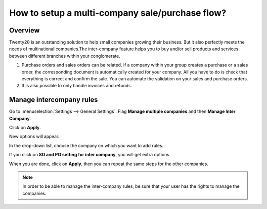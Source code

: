 ================================================
How to setup a multi-company sale/purchase flow?
================================================

Overview
========

Twenty20 is an outstanding solution to help small companies growing their
business. But it also perfectly meets the needs of multinational
companies.The inter-company feature helps you to buy and/or sell
products and services between different branches within your
conglomerate.

.. image:: media/setup01.png
    :align: center

1.  Purchase orders and sales orders can be related. If a company within
    your group creates a purchase or a sales order, the corresponding
    document is automatically created for your company. All you
    have to do is check that everything is correct and confirm the
    sale. You can automate the validation on your sales and purchase
    orders.

2.  It is also possible to only handle invoices and refunds.

Manage intercompany rules
=========================

Go to :menuselection:`Settings --> General Settings`. 
Flag **Manage multiple companies** and then **Manage Inter Company**. 

Click on **Apply**.

.. image:: media/setup02.png
    :align: center

New options will appear.

.. image:: media/setup03.png
    :align: center

In the drop-down list, choose the company on which you want to add
rules.

If you click on **SO and PO setting for inter company**, you will get
extra options.

.. image:: media/setup04.png
    :align: center

When you are done, click on **Apply**, then you can repeat the same steps
for the other companies.

.. note::
    In order to be able to manage the inter-company rules, be sure
    that your user has the rights to manage the companies.
